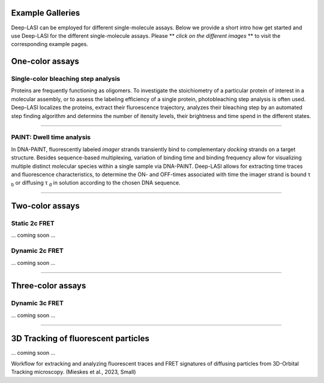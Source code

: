 Example Galleries
=====

.. _example:

Deep-LASI can be employed for different single-molecule assays. Below we provide a short intro how get started and
use Deep-LASI for the different single-molecule assays. Please ** *click on the different images* ** to visit the corresponding
example pages. 

One-color assays
==================

Single-color bleaching step analysis
------------

Proteins are frequently functioning as oligomers. To investigate the stoichiometry of a particular protein of interest in a molecular assembly, or to assess the labeling efficiency of a single protein, photobleaching step analysis is often used. Deep-LASI localizes the proteins, extract their fluroescence trajectory, analyzes their bleaching step by an automated step finding algorithm and determins the number of itensity levels, their brightness and time spend in the different states. 

.. image:: ./../figures/examples/BleachingStep_Figure.png
   :target: ./examples/example-steps.rst
   :width: 500
   :alt: Bleaching Step Analysis
   :align: center

------------

PAINT: Dwell time analysis
------------

In DNA-PAINT, fluorescently labeled *imager* strands transiently bind to complementary *docking* strands on a target structure. 
Besides sequence-based multiplexing, variation of binding time and binding frequency allow for visualizing multiple distinct molecular species within a single sample via DNA-PAINT. Deep-LASI allows for extracting time traces and fluorescence characteristics, to determine the ON- and OFF-times associated with time the imager strand is bound τ :sub:`b` or diffusing τ :sub:`d` in solution according to the chosen DNA sequence. 

.. image:: ./../figures/examples/PAINT_Figure.png
   :target: ./examples/example-paint.rst
   :width: 500
   :alt: PAINT assay
   :align: center

--------------------------------------------------------------------

Two-color assays
==================

Static 2c FRET
------------

... coming soon ...


Dynamic 2c FRET
------------

... coming soon ...

--------------------------------------------------------------------

Three-color assays
====================

Dynamic 3c FRET
------------

... coming soon ...

--------------------------------------------------------------------

3D Tracking of fluorescent particles
======================================

... coming soon ...

Workflow for extracking and analyzing fluorescent traces and FRET signatures of diffusing particles from 3D-Orbital Tracking microscopy. 
(Mieskes et al., 2023, Small)
